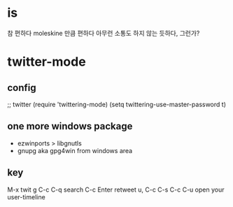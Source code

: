 * is

참 편하다
moleskine 만큼 편하다
아무런 소통도 하지 않는 듯하다, 그런가?

* twitter-mode
  
** config

;; twitter
(require 'twittering-mode)
(setq twittering-use-master-password t)

** one more windows package

- ezwinports > libgnutls
- gnupg aka gpg4win from windows area

** key

M-x twit
g
C-c C-q search
C-c Enter retweet
u, C-c C-s
C-c C-u open your user-timeline



